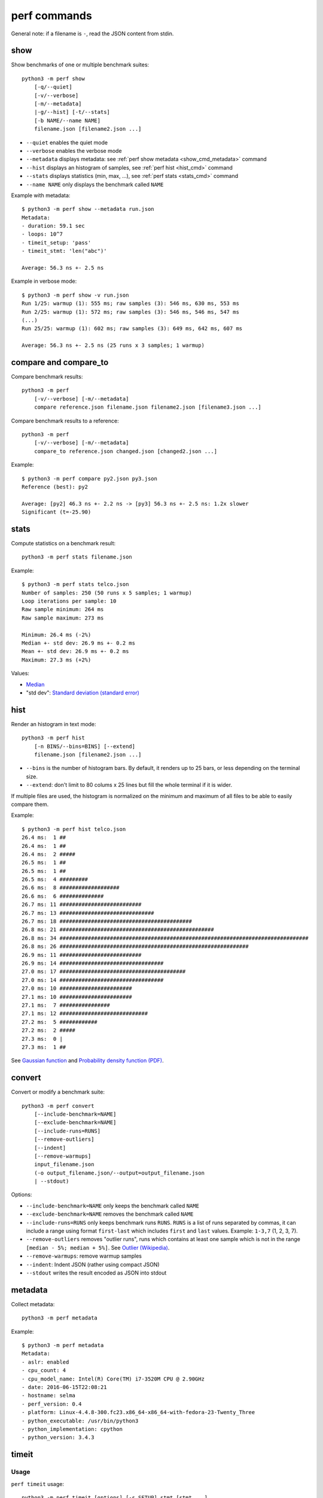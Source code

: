 perf commands
=============

General note: if a filename is ``-``, read the JSON content from stdin.

show
----

Show benchmarks of one or multiple benchmark suites::

    python3 -m perf show
        [-q/--quiet]
        [-v/--verbose]
        [-m/--metadata]
        |-g/--hist] [-t/--stats]
        [-b NAME/--name NAME]
        filename.json [filename2.json ...]

* ``--quiet`` enables the quiet mode
* ``--verbose`` enables the verbose mode
* ``--metadata`` displays metadata: see :ref:`perf show metadata
  <show_cmd_metadata>` command
* ``--hist`` displays an histogram of samples, see :ref:`perf hist <hist_cmd>`
  command
* ``--stats`` displays statistics (min, max, ...), see :ref:`perf stats
  <stats_cmd>` command
* ``--name NAME`` only displays the benchmark called ``NAME``

.. _show_cmd_metadata:

Example with metadata::

    $ python3 -m perf show --metadata run.json
    Metadata:
    - duration: 59.1 sec
    - loops: 10^7
    - timeit_setup: 'pass'
    - timeit_stmt: 'len("abc")'

    Average: 56.3 ns +- 2.5 ns

Example in verbose mode::

    $ python3 -m perf show -v run.json
    Run 1/25: warmup (1): 555 ms; raw samples (3): 546 ms, 630 ms, 553 ms
    Run 2/25: warmup (1): 572 ms; raw samples (3): 546 ms, 546 ms, 547 ms
    (...)
    Run 25/25: warmup (1): 602 ms; raw samples (3): 649 ms, 642 ms, 607 ms

    Average: 56.3 ns +- 2.5 ns (25 runs x 3 samples; 1 warmup)


compare and compare_to
----------------------

Compare benchmark results::

    python3 -m perf
        [-v/--verbose] [-m/--metadata]
        compare reference.json filename.json filename2.json [filename3.json ...]

Compare benchmark results to a reference::

    python3 -m perf
        [-v/--verbose] [-m/--metadata]
        compare_to reference.json changed.json [changed2.json ...]

Example::

    $ python3 -m perf compare py2.json py3.json
    Reference (best): py2

    Average: [py2] 46.3 ns +- 2.2 ns -> [py3] 56.3 ns +- 2.5 ns: 1.2x slower
    Significant (t=-25.90)

.. _stats_cmd:

stats
-----

Compute statistics on a benchmark result::

    python3 -m perf stats filename.json

Example::

    $ python3 -m perf stats telco.json
    Number of samples: 250 (50 runs x 5 samples; 1 warmup)
    Loop iterations per sample: 10
    Raw sample minimum: 264 ms
    Raw sample maximum: 273 ms

    Minimum: 26.4 ms (-2%)
    Median +- std dev: 26.9 ms +- 0.2 ms
    Mean +- std dev: 26.9 ms +- 0.2 ms
    Maximum: 27.3 ms (+2%)

Values:

* `Median <https://en.wikipedia.org/wiki/Median>`_
* "std dev": `Standard deviation (standard error)
  <https://en.wikipedia.org/wiki/Standard_error>`_


.. _hist_cmd:

hist
----

Render an histogram in text mode::

    python3 -m perf hist
        [-n BINS/--bins=BINS] [--extend]
        filename.json [filename2.json ...]

* ``--bins`` is the number of histogram bars. By default, it renders up to 25
  bars, or less depending on the terminal size.
* ``--extend``: don't limit to 80 colums x 25 lines but fill the whole
  terminal if it is wider.

If multiple files are used, the histogram is normalized on the minimum and
maximum of all files to be able to easily compare them.

Example::

    $ python3 -m perf hist telco.json
    26.4 ms:  1 ##
    26.4 ms:  1 ##
    26.4 ms:  2 #####
    26.5 ms:  1 ##
    26.5 ms:  1 ##
    26.5 ms:  4 #########
    26.6 ms:  8 ###################
    26.6 ms:  6 ##############
    26.7 ms: 11 ##########################
    26.7 ms: 13 ##############################
    26.7 ms: 18 ##########################################
    26.8 ms: 21 #################################################
    26.8 ms: 34 ###############################################################################
    26.8 ms: 26 ############################################################
    26.9 ms: 11 ##########################
    26.9 ms: 14 #################################
    27.0 ms: 17 ########################################
    27.0 ms: 14 #################################
    27.0 ms: 10 #######################
    27.1 ms: 10 #######################
    27.1 ms:  7 ################
    27.1 ms: 12 ############################
    27.2 ms:  5 ############
    27.2 ms:  2 #####
    27.3 ms:  0 |
    27.3 ms:  1 ##

See `Gaussian function <https://en.wikipedia.org/wiki/Gaussian_function>`_ and
`Probability density function (PDF)
<https://en.wikipedia.org/wiki/Probability_density_function>`_.


convert
-------

Convert or modify a benchmark suite::

    python3 -m perf convert
        [--include-benchmark=NAME]
        [--exclude-benchmark=NAME]
        [--include-runs=RUNS]
        [--remove-outliers]
        [--indent]
        [--remove-warmups]
        input_filename.json
        (-o output_filename.json/--output=output_filename.json
        | --stdout)

Options:

* ``--include-benchmark=NAME`` only keeps the benchmark called ``NAME``
* ``--exclude-benchmark=NAME`` removes the benchmark called ``NAME``
* ``--include-runs=RUNS`` only keeps benchmark runs ``RUNS``. ``RUNS`` is a
  list of runs separated by commas, it can include a range using format
  ``first-last`` which includes ``first`` and ``last`` values. Example:
  ``1-3,7`` (1, 2, 3, 7).
* ``--remove-outliers`` removes "outlier runs", runs which contains at least
  one sample which is not in the range ``[median - 5%; median + 5%]``.
  See `Outlier (Wikipedia) <https://en.wikipedia.org/wiki/Outlier>`_.
* ``--remove-warmups``: remove warmup samples
* ``--indent``: Indent JSON (rather using compact JSON)
* ``--stdout`` writes the result encoded as JSON into stdout


metadata
--------

Collect metadata::

    python3 -m perf metadata

Example::

    $ python3 -m perf metadata
    Metadata:
    - aslr: enabled
    - cpu_count: 4
    - cpu_model_name: Intel(R) Core(TM) i7-3520M CPU @ 2.90GHz
    - date: 2016-06-15T22:08:21
    - hostname: selma
    - perf_version: 0.4
    - platform: Linux-4.4.8-300.fc23.x86_64-x86_64-with-fedora-23-Twenty_Three
    - python_executable: /usr/bin/python3
    - python_implementation: cpython
    - python_version: 3.4.3


timeit
------

Usage
^^^^^

``perf timeit`` usage::

    python3 -m perf timeit [options] [-s SETUP] stmt [stmt ...]

See :ref:`TextRunner CLI <textrunner_cli>` for options.

.. note::
   timeit ``-n`` (number) and ``-r`` (repeat) options become ``-l`` (loops) and
   ``-n`` (runs) in perf timeit.

Example
^^^^^^^

Example::

    $ python3 -m perf timeit 1+1
    .........................
    Median +- std dev: 11.7 ns +- 0.1 ns

Use ``-v`` to enable the verbose mode::

    $ python3 -m perf timeit -v 1+1
    calibration: 1 loop: 983 ns
    calibration: 10 loops: 1.47 us
    ...
    calibration: 10^7 loops: 138 ms
    calibration: use 10^7 loops
    Run 1/25: warmup (1): 117 ms; raw samples (3): 117 ms, 119 ms, 119 ms
    Run 2/25: warmup (1): 117 ms; raw samples (3): 118 ms, 117 ms, 116 ms
    ...
    Run 25/25: warmup (1): 143 ms; raw samples (3): 115 ms, 115 ms, 117 ms

    Median +- std dev: 11.7 ns +- 0.2 ns



timeit versus perf timeit
^^^^^^^^^^^^^^^^^^^^^^^^^

The timeit module of the Python standard library has multiple issues:

* It displays the minimum
* It only runs the benchmark 3 times using a single process (1 run, 3 samples)
* It disables the garbage collector

perf timeit is more reliable and gives a result more representative of a real
use case:

* It displays the average and the standard deviation
* It runs the benchmark in multiple processes (default: 25 runs, 3 samples)
* By default, it uses a first sample in each process to "warmup" the benchmark
* It does not disable the garbage collector

If a benchmark is run using a single process, we get the performance for one
specific case, whereas many parameters are random:

* Since Python 3, the hash function is now randomized and so the number of
  hash collision in dictionaries is different in each process
* Linux uses address space layout randomization (ASLR) by default and so
  the performance of memory accesses is different in each process

See the :ref:`Minimum versus average and standard deviation <min>` section.
